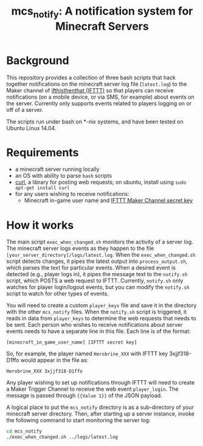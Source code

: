 #+TITLE: mcs_notify: A notification system for Minecraft Servers

* Background

This repository provides a collection of three bash scripts that hack together notifications on the minecraft server log file (=latest.log=) to the Maker channel of [[https://ifttt.com][ifthisthenthat (IFTTT)]] so that players can receive notifications (on a mobile device, or via SMS, for example) about events on the server.  Currently only supports events related to players logging on or off of a server.

The scripts run under bash on *-nix systems, and have been tested on Ubuntu Linux 14.04.

* Requirements

- a minecraft server running locally
- an OS with ability to parse =bash= scripts
- [[http://curl.haxx.se][curl]], a library for posting web requests; on ubuntu, install using =sudo apt-get install curl=
- for any users wishing to receive notifications:
  - Minecraft in-game user name and [[https://ifttt.com/maker][IFTTT Maker Channel secret key]]

* How it works

The main script =exec_when_changed.sh= monitors the activity of a server log.  The minecraft server logs events as they happen to the file =[your_server_directory]/logs/latest.log=.  When the =exec_when_changed.sh= script detects changes, it pipes the latest output into =process_output.sh=, which parses the text for particular events.  When a desired event is detected (e.g., player logs in), it pipes the message text to the =notify.sh= script, which POSTS a web request to IFTTT.  Currently, =notify.sh= only watches for player login/logout events, but you can modify the =notify.sh= script to watch for other types of events.

You will need to create a custom =player_keys= file and save it in the directory with the other =mcs_notify= files.  When the =notify.sh= script is triggered, it reads in data from =player_keys= to determine the web requests that needs to be sent.  Each person who wishes to receive notifications about server events needs to have a separate line in this file.  Each line is of the format:

#+BEGIN_EXAMPLE
[minecraft_in_game_user_name] [IFTTT secret key]
#+END_EXAMPLE

So, for example, the player named =Herobrine_XXX= with IFTTT key 3xjjf318-D1ffo would appear in the file as:

#+BEGIN_EXAMPLE
Herobrine_XXX 3xjjf318-D1ffo
#+END_EXAMPLE

Any player wishing to set up notifications through IFTTT will need to create a Maker Trigger Channel to receive the web event =player_login=.  The message is passed through ={{Value 1}}= of the JSON payload.

A logical place to put the =mcs_notify= directory is as a sub-directory of your minecraft server directory.  Then, after starting up a server instance, invoke the following command to start monitoring the server log:

#+BEGIN_SRC sh
  cd mcs_notify
  ./exec_when_changed.sh ../logs/latest.log
#+END_SRC
